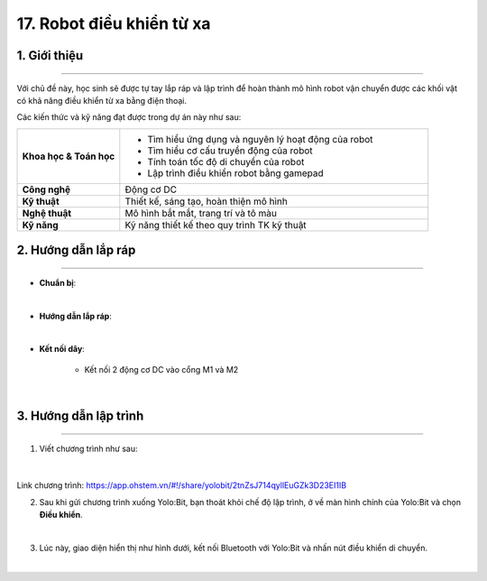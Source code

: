 17. Robot điều khiển từ xa
=========

1. Giới thiệu
-----
-----------

Với chủ đề này, học sinh sẽ được tự tay lắp ráp và lập trình để hoàn thành mô hình robot vận chuyển được các khối vật có khả năng điều khiển từ xa bằng điện thoại. 

Các kiến thức và kỹ năng đạt được trong dự án này như sau: 

..  csv-table:: 
    :widths: 15, 45

    "**Khoa học & Toán học**", "- Tìm hiểu ứng dụng và nguyên lý hoạt động của robot 
    - Tìm hiểu cơ cấu truyền động của robot
    - Tính toán tốc độ di chuyển của robot
    - Lập trình điều khiển robot bằng gamepad"
    "**Công nghệ**", "Động cơ DC"
    "**Kỹ thuật**", "Thiết kế, sáng tạo, hoàn thiện mô hình"
    "**Nghệ thuật**", "Mô hình bắt mắt, trang trí và tô màu"
    "**Kỹ năng**", "Kỹ năng thiết kế theo quy trình TK kỹ thuật"


2. Hướng dẫn lắp ráp
----
--------

- **Chuẩn bị**: 

.. image:: images/robot_cao_cao.png
    :scale: 90%
    :align: center 
|

- **Hướng dẫn lắp ráp**:

.. raw:: html

    <iframe width="560" height="315" src="https://www.youtube.com/embed/Hxmi9zXZKUI?si=yWSKz0Y0ncQm6wrJ" title="YouTube video player" frameborder="0" allow="accelerometer; autoplay; clipboard-write; encrypted-media; gyroscope; picture-in-picture; web-share" referrerpolicy="strict-origin-when-cross-origin" allowfullscreen></iframe>
|
- **Kết nối dây**:

    + Kết nối 2 động cơ DC vào cổng M1 và M2

.. image:: images/robot_van_chuyen_5.png
    :scale: 60%
    :align: center 
|

3. Hướng dẫn lập trình
--------
--------

1. Viết chương trình như sau:

..  figure:: images/robot-van-chuyen.png
    :scale: 50%
    :align: center 
|

Link chương trình: `<https://app.ohstem.vn/#!/share/yolobit/2tnZsJ714qyllEuGZk3D23EI1IB>`_

2. Sau khi gửi chương trình xuống Yolo:Bit, bạn thoát khỏi chế độ lập trình, ở về màn hình chính của Yolo:Bit và chọn **Điều khiển**. 

.. image:: images/robot_van_chuyen_3.png
    :scale: 90%
    :align: center 
|

3. Lúc này, giao diện hiển thị như hình dưới, kết nối Bluetooth với Yolo:Bit và nhấn nút điều khiển di chuyển. 

.. image:: images/robot_van_chuyen_4.png
    :scale: 90%
    :align: center 
|



